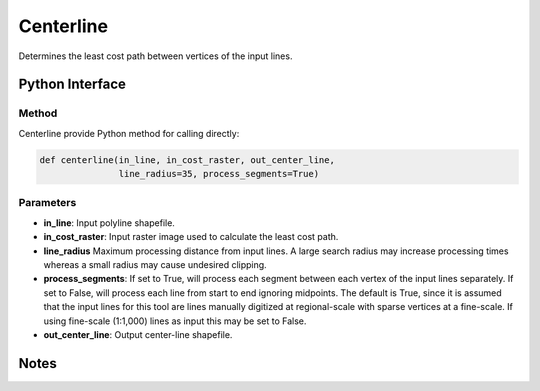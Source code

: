 *******************
Centerline
*******************

Determines the least cost path between vertices of the input lines.

Python Interface
================


Method
-----------
Centerline provide Python method for calling directly:

.. code-block::

    def centerline(in_line, in_cost_raster, out_center_line,
                   line_radius=35, process_segments=True)

Parameters
-----------
* **in_line**:	Input polyline shapefile.	
* **in_cost_raster**:	Input raster image used to calculate the least cost path.	
* **line_radius**	Maximum processing distance from input lines. A large search radius may increase processing times whereas a small radius may cause undesired clipping.
* **process_segments**:	If set to True, will process each segment between each vertex of the input lines separately. If set to False, will process each line from start to end ignoring midpoints. The default is True, since it is assumed that the input lines for this tool are lines manually digitized at regional-scale with sparse vertices at a fine-scale. If using fine-scale (1:1,000) lines as input this may be set to False.
* **out_center_line**:	Output center-line shapefile.

Notes
=============